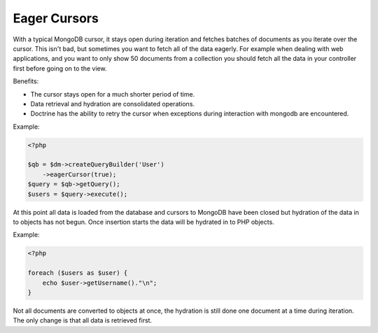 Eager Cursors
-------------

With a typical MongoDB cursor, it stays open during iteration and fetches
batches of documents as you iterate over the cursor. This isn't bad,
but sometimes you want to fetch all of the data eagerly. For example
when dealing with web applications, and you want to only show 50
documents from a collection you should fetch all the data in your
controller first before going on to the view.

Benefits:

- The cursor stays open for a much shorter period of time.

- Data retrieval and hydration are consolidated operations.

- Doctrine has the ability to retry the cursor when exceptions during interaction with mongodb are encountered.

Example:

.. code-block:: php

    <?php

    $qb = $dm->createQueryBuilder('User')
        ->eagerCursor(true);
    $query = $qb->getQuery();
    $users = $query->execute();

At this point all data is loaded from the database and cursors to MongoDB
have been closed but hydration of the data in to objects has not begun. Once
insertion starts the data will be hydrated in to PHP objects.

Example:

.. code-block:: php

    <?php

    foreach ($users as $user) {
        echo $user->getUsername()."\n";
    }

Not all documents are converted to objects at once, the hydration is still done
one document at a time during iteration. The only change is that all data is retrieved
first.
